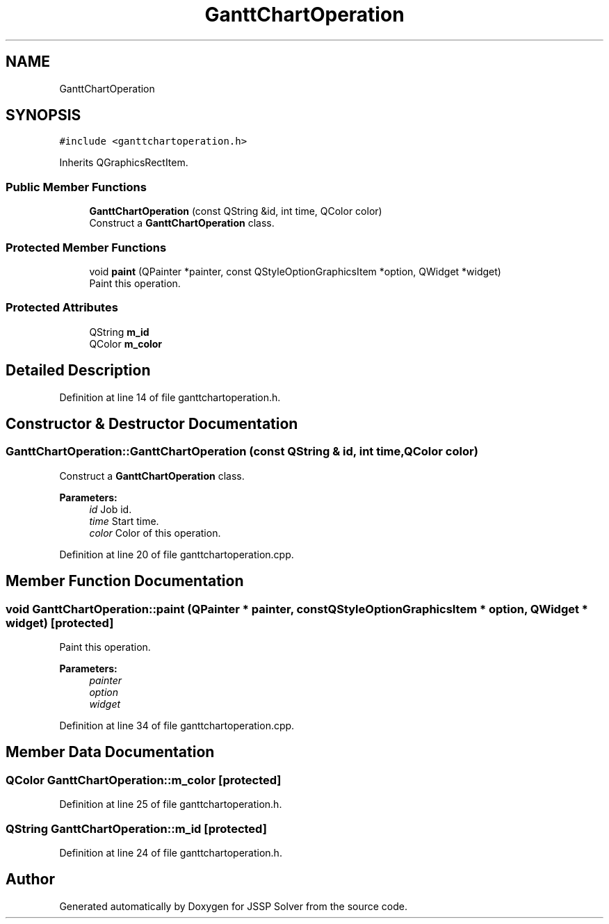 .TH "GanttChartOperation" 3 "Thu Jun 14 2018" "Version iota" "JSSP Solver" \" -*- nroff -*-
.ad l
.nh
.SH NAME
GanttChartOperation
.SH SYNOPSIS
.br
.PP
.PP
\fC#include <ganttchartoperation\&.h>\fP
.PP
Inherits QGraphicsRectItem\&.
.SS "Public Member Functions"

.in +1c
.ti -1c
.RI "\fBGanttChartOperation\fP (const QString &id, int time, QColor color)"
.br
.RI "Construct a \fBGanttChartOperation\fP class\&. "
.in -1c
.SS "Protected Member Functions"

.in +1c
.ti -1c
.RI "void \fBpaint\fP (QPainter *painter, const QStyleOptionGraphicsItem *option, QWidget *widget)"
.br
.RI "Paint this operation\&. "
.in -1c
.SS "Protected Attributes"

.in +1c
.ti -1c
.RI "QString \fBm_id\fP"
.br
.ti -1c
.RI "QColor \fBm_color\fP"
.br
.in -1c
.SH "Detailed Description"
.PP 
Definition at line 14 of file ganttchartoperation\&.h\&.
.SH "Constructor & Destructor Documentation"
.PP 
.SS "GanttChartOperation::GanttChartOperation (const QString & id, int time, QColor color)"

.PP
Construct a \fBGanttChartOperation\fP class\&. 
.PP
\fBParameters:\fP
.RS 4
\fIid\fP Job id\&. 
.br
\fItime\fP Start time\&. 
.br
\fIcolor\fP Color of this operation\&. 
.RE
.PP

.PP
Definition at line 20 of file ganttchartoperation\&.cpp\&.
.SH "Member Function Documentation"
.PP 
.SS "void GanttChartOperation::paint (QPainter * painter, const QStyleOptionGraphicsItem * option, QWidget * widget)\fC [protected]\fP"

.PP
Paint this operation\&. 
.PP
\fBParameters:\fP
.RS 4
\fIpainter\fP 
.br
\fIoption\fP 
.br
\fIwidget\fP 
.RE
.PP

.PP
Definition at line 34 of file ganttchartoperation\&.cpp\&.
.SH "Member Data Documentation"
.PP 
.SS "QColor GanttChartOperation::m_color\fC [protected]\fP"

.PP
Definition at line 25 of file ganttchartoperation\&.h\&.
.SS "QString GanttChartOperation::m_id\fC [protected]\fP"

.PP
Definition at line 24 of file ganttchartoperation\&.h\&.

.SH "Author"
.PP 
Generated automatically by Doxygen for JSSP Solver from the source code\&.
